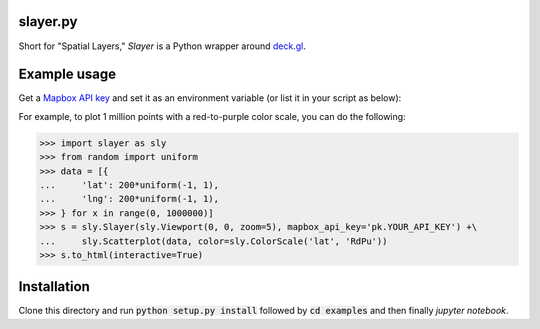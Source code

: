 slayer.py 
================

.. image:: https://travis-ci.com/ajduberstein/slayer.svg?branch=master
    :target: https://travis-ci.com/ajduberstein/slayer


Short for "Spatial Layers," `Slayer` is a Python wrapper around `deck.gl`_.

.. _deck.gl: http://deck.gl/#/

Example usage
================

Get a `Mapbox API key`_ and set it as an environment variable (or list it in your script as below):

For example, to plot 1 million points with a red-to-purple color scale, you can do the following:

.. _Mapbox API key: https://www.mapbox.com/help/how-access-tokens-work/#mapbox-tokens-api

.. code-block:: python
>>> import slayer as sly
>>> from random import uniform
>>> data = [{
...     'lat': 200*uniform(-1, 1),
...     'lng': 200*uniform(-1, 1),
>>> } for x in range(0, 1000000)]
>>> s = sly.Slayer(sly.Viewport(0, 0, zoom=5), mapbox_api_key='pk.YOUR_API_KEY') +\
...     sly.Scatterplot(data, color=sly.ColorScale('lat', 'RdPu'))
>>> s.to_html(interactive=True)

Installation
===========

Clone this directory and run :code:`python setup.py install` followed by :code:`cd examples` and then finally `jupyter notebook`.
